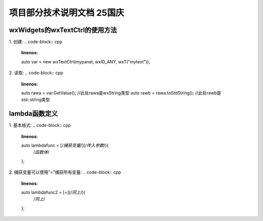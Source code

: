 项目部分技术说明文档 25国庆
===========================

wxWidgets的wxTextCtrl的使用方法
---------------------------
1. 创建: 
.. code-block:: cpp
    :linenos:
    auto var = new wxTextCtrl(mypanel, wxID_ANY, wxT("mytext"));

2. 读取: 
.. code-block:: cpp 
    :linenos:
    auto rawa = var.GetValue(); //此处rawa是wxString类型 
    auto rawb = rawa.toStdString(); //此处rawb是std::string类型

lambda函数定义
---------------------------
1. 基本格式: 
.. code-block:: cpp 
    :linenos:
    auto lambdafunc = [/*捕获变量*/](/*传入参数*/){
        /*函数体*/
    };

2. 捕获变量可以使用"="捕获所有变量: 
.. code-block:: cpp 
    :linenos:
    auto lambdafunc2 = [=](/*同上*/){
        /*同上*/
    };


